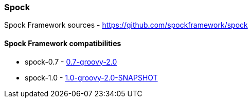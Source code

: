=== Spock
Spock Framework sources - https://github.com/spockframework/spock

==== Spock Framework compatibilities
* spock-0.7 - http://repo1.maven.org/maven2/org/spockframework/spock-core/0.7-groovy-2.0/[0.7-groovy-2.0]
* spock-1.0 - https://oss.sonatype.org/content/repositories/snapshots/org/spockframework/spock-core/1.0-groovy-2.0-SNAPSHOT/[1.0-groovy-2.0-SNAPSHOT]